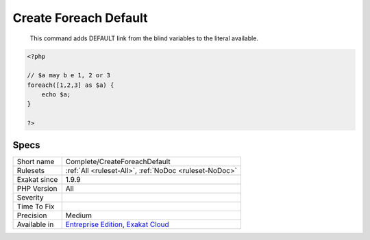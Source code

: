 .. _complete-createforeachdefault:

.. _create-foreach-default:

Create Foreach Default
++++++++++++++++++++++

  This command adds DEFAULT link from the blind variables to the literal available.


.. code-block:: php
   
   <?php
   
   // $a may b e 1, 2 or 3
   foreach([1,2,3] as $a) {
       echo $a;
   }
   
   ?>

Specs
_____

+--------------+-------------------------------------------------------------------------------------------------------------------------+
| Short name   | Complete/CreateForeachDefault                                                                                           |
+--------------+-------------------------------------------------------------------------------------------------------------------------+
| Rulesets     | :ref:`All <ruleset-All>`, :ref:`NoDoc <ruleset-NoDoc>`                                                                  |
+--------------+-------------------------------------------------------------------------------------------------------------------------+
| Exakat since | 1.9.9                                                                                                                   |
+--------------+-------------------------------------------------------------------------------------------------------------------------+
| PHP Version  | All                                                                                                                     |
+--------------+-------------------------------------------------------------------------------------------------------------------------+
| Severity     |                                                                                                                         |
+--------------+-------------------------------------------------------------------------------------------------------------------------+
| Time To Fix  |                                                                                                                         |
+--------------+-------------------------------------------------------------------------------------------------------------------------+
| Precision    | Medium                                                                                                                  |
+--------------+-------------------------------------------------------------------------------------------------------------------------+
| Available in | `Entreprise Edition <https://www.exakat.io/entreprise-edition>`_, `Exakat Cloud <https://www.exakat.io/exakat-cloud/>`_ |
+--------------+-------------------------------------------------------------------------------------------------------------------------+



